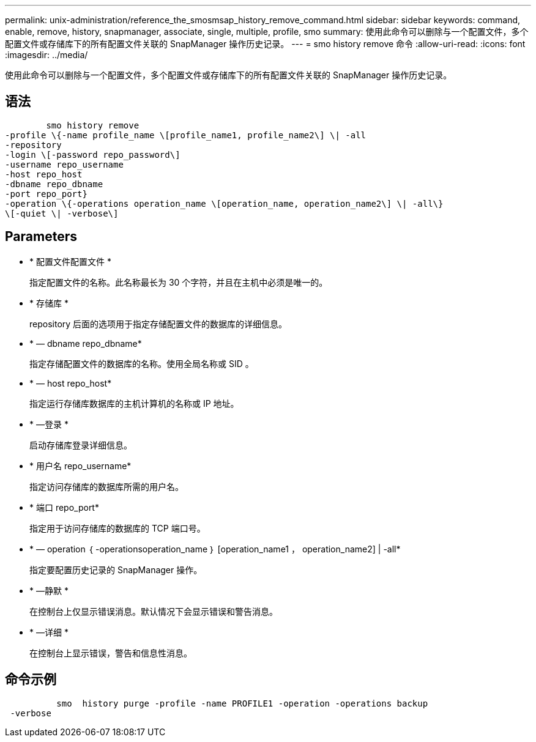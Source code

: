 ---
permalink: unix-administration/reference_the_smosmsap_history_remove_command.html 
sidebar: sidebar 
keywords: command, enable, remove, history, snapmanager, associate, single, multiple, profile, smo 
summary: 使用此命令可以删除与一个配置文件，多个配置文件或存储库下的所有配置文件关联的 SnapManager 操作历史记录。 
---
= smo history remove 命令
:allow-uri-read: 
:icons: font
:imagesdir: ../media/


[role="lead"]
使用此命令可以删除与一个配置文件，多个配置文件或存储库下的所有配置文件关联的 SnapManager 操作历史记录。



== 语法

[listing]
----

        smo history remove
-profile \{-name profile_name \[profile_name1, profile_name2\] \| -all
-repository
-login \[-password repo_password\]
-username repo_username
-host repo_host
-dbname repo_dbname
-port repo_port}
-operation \{-operations operation_name \[operation_name, operation_name2\] \| -all\}
\[-quiet \| -verbose\]
----


== Parameters

* * 配置文件配置文件 *
+
指定配置文件的名称。此名称最长为 30 个字符，并且在主机中必须是唯一的。

* * 存储库 *
+
repository 后面的选项用于指定存储配置文件的数据库的详细信息。

* * — dbname repo_dbname*
+
指定存储配置文件的数据库的名称。使用全局名称或 SID 。

* * — host repo_host*
+
指定运行存储库数据库的主机计算机的名称或 IP 地址。

* * —登录 *
+
启动存储库登录详细信息。

* * 用户名 repo_username*
+
指定访问存储库的数据库所需的用户名。

* * 端口 repo_port*
+
指定用于访问存储库的数据库的 TCP 端口号。

* * — operation ｛ -operationsoperation_name ｝ [operation_name1 ， operation_name2] | -all*
+
指定要配置历史记录的 SnapManager 操作。

* * —静默 *
+
在控制台上仅显示错误消息。默认情况下会显示错误和警告消息。

* * —详细 *
+
在控制台上显示错误，警告和信息性消息。





== 命令示例

[listing]
----

          smo  history purge -profile -name PROFILE1 -operation -operations backup
 -verbose
----